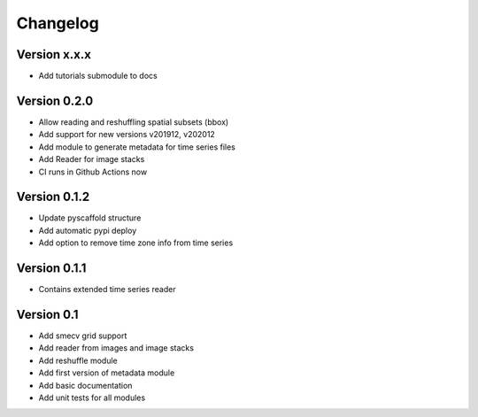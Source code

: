 =========
Changelog
=========

Version x.x.x
=============

- Add tutorials submodule to docs

Version 0.2.0
=============

- Allow reading and reshuffling spatial subsets (bbox)
- Add support for new versions v201912, v202012
- Add module to generate metadata for time series files
- Add Reader for image stacks
- CI runs in Github Actions now

Version 0.1.2
=============

- Update pyscaffold structure
- Add automatic pypi deploy
- Add option to remove time zone info from time series

Version 0.1.1
=============

- Contains extended time series reader

Version 0.1
===========

- Add smecv grid support
- Add reader from images and image stacks
- Add reshuffle module
- Add first version of metadata module
- Add basic documentation
- Add unit tests for all modules

